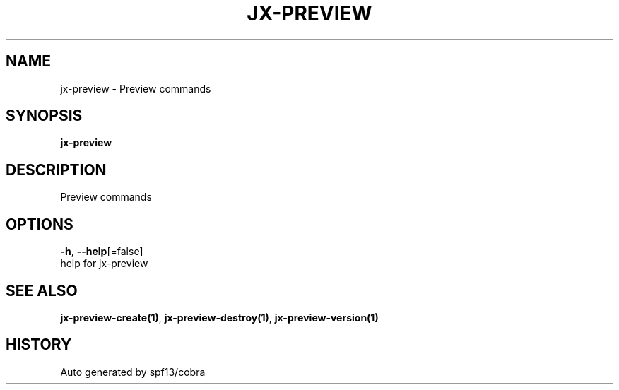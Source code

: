 .TH "JX-PREVIEW" "1" "" "Auto generated by spf13/cobra" "" 
.nh
.ad l


.SH NAME
.PP
jx\-preview \- Preview commands


.SH SYNOPSIS
.PP
\fBjx\-preview\fP


.SH DESCRIPTION
.PP
Preview commands


.SH OPTIONS
.PP
\fB\-h\fP, \fB\-\-help\fP[=false]
    help for jx\-preview


.SH SEE ALSO
.PP
\fBjx\-preview\-create(1)\fP, \fBjx\-preview\-destroy(1)\fP, \fBjx\-preview\-version(1)\fP


.SH HISTORY
.PP
Auto generated by spf13/cobra
